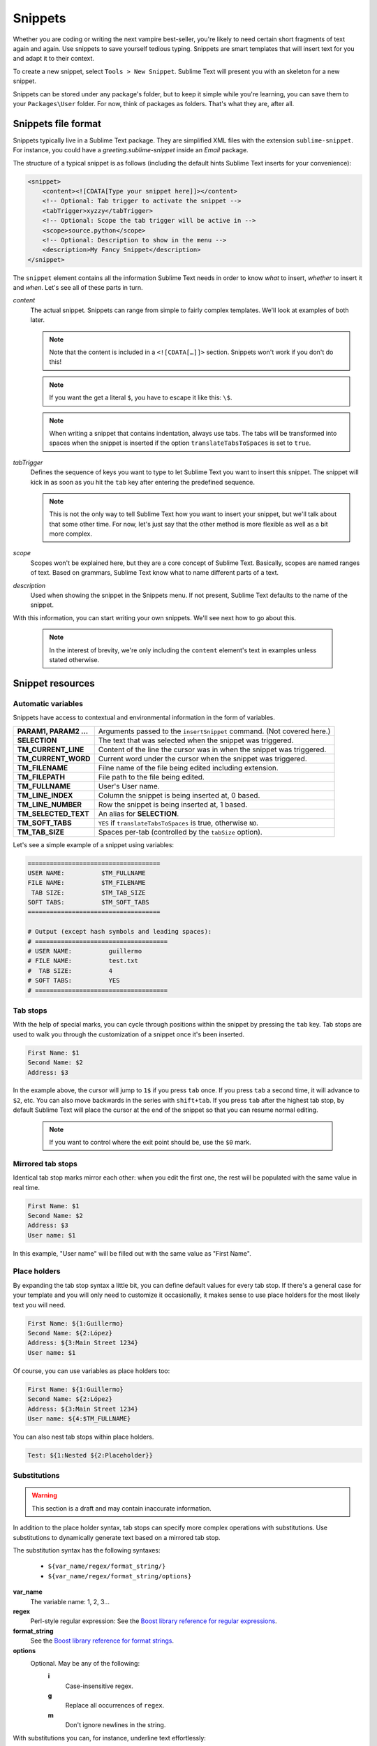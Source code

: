 Snippets
========

Whether you are coding or writing the next vampire best-seller, you're likely to
need certain short fragments of text again and again. Use snippets to save yourself
tedious typing. Snippets are smart templates that will insert text for you and
adapt it to their context.

To create a new snippet, select ``Tools > New Snippet``. Sublime Text will
present you with an skeleton for a new snippet.

Snippets can be stored under any package's folder, but to keep it simple while
you're learning, you can save them to your ``Packages\User`` folder. For now,
think of packages as folders. That's what they are, after all.

Snippets file format
********************

Snippets typically live in a Sublime Text package. They are simplified XML files
with the extension ``sublime-snippet``. For instance, you could have a
`greeting.sublime-snippet` inside an `Email` package.

The structure of a typical snippet is as follows (including the default hints
Sublime Text inserts for your convenience):

.. code-block:: xml

    <snippet>
        <content><![CDATA[Type your snippet here]]></content>
        <!-- Optional: Tab trigger to activate the snippet -->
        <tabTrigger>xyzzy</tabTrigger>
        <!-- Optional: Scope the tab trigger will be active in -->
        <scope>source.python</scope>
        <!-- Optional: Description to show in the menu -->
        <description>My Fancy Snippet</description>
    </snippet>

The ``snippet`` element contains all the information Sublime Text needs in order
to know *what* to insert, *whether* to insert it and *when*. Let's see all of
these parts in turn.

`content`
    The actual snippet. Snippets can range from simple to fairly complex
    templates. We'll look at examples of both later.

    .. note::
        Note that the content is included in a ``<![CDATA[…]]>`` section.
        Snippets won't work if you don't do this!

    .. note::
        If you want the get a literal ``$``, you have to escape it like this: ``\$``.

    .. note::
        When writing a snippet that contains indentation, always use tabs. The
        tabs will be transformed into spaces when the snippet is inserted if the
        option ``translateTabsToSpaces`` is set to ``true``.

`tabTrigger`
    Defines the sequence of keys you want to type to let Sublime Text you want
    to insert this snippet. The snippet will kick in as soon as you hit the
    ``tab`` key after entering the predefined sequence.

    .. note::
        This is not the only way to tell Sublime Text how you want to insert your
        snippet, but we'll talk about that some other time. For now, let's just
        say that the other method is more flexible as well as a bit more complex.

`scope`
    Scopes won't be explained here, but they are a core concept of Sublime Text.
    Basically, scopes are named ranges of text. Based on grammars, Sublime Text
    know what to name different parts of a text.

`description`
    Used when showing the snippet in the Snippets menu. If not present, Sublime Text
    defaults to the name of the snippet.

With this information, you can start writing your own snippets. We'll see next
how to go about this.

    .. note::
        In the interest of brevity, we're only including the ``content``
        element's text in examples unless stated otherwise.

Snippet resources
*****************

Automatic variables
-------------------

Snippets have access to contextual and environmental information in the form
of variables.

======================    ====================================================================================
**PARAM1, PARAM2 …**      Arguments passed to the ``insertSnippet`` command. (Not covered here.)
**SELECTION**             The text that was selected when the snippet was triggered.
**TM_CURRENT_LINE**       Content of the line the cursor was in when the snippet was triggered.
**TM_CURRENT_WORD**       Current word under the cursor when the snippet was triggered.
**TM_FILENAME**           Filne name of the file being edited including extension.
**TM_FILEPATH**           File path to the file being edited.
**TM_FULLNAME**           User's User name.
**TM_LINE_INDEX**         Column the snippet is being inserted at, 0 based.
**TM_LINE_NUMBER**        Row the snippet is being inserted at, 1 based.
**TM_SELECTED_TEXT**      An alias for **SELECTION**.
**TM_SOFT_TABS**          ``YES`` if ``translateTabsToSpaces`` is true, otherwise ``NO``.
**TM_TAB_SIZE**           Spaces per-tab (controlled by the ``tabSize`` option).
======================    ====================================================================================

Let's see a simple example of a snippet using variables:

.. code-block:: c

    ====================================
    USER NAME:          $TM_FULLNAME
    FILE NAME:          $TM_FILENAME
     TAB SIZE:          $TM_TAB_SIZE
    SOFT TABS:          $TM_SOFT_TABS
    ====================================

    # Output (except hash symbols and leading spaces):
    # ====================================
    # USER NAME:          guillermo
    # FILE NAME:          test.txt
    #  TAB SIZE:          4
    # SOFT TABS:          YES
    # ====================================


Tab stops
---------

With the help of special marks, you can cycle through positions within the
snippet by pressing the ``tab`` key. Tab stops are used to walk you through
the customization of a snippet once it's been inserted.

.. code-block:: c

    First Name: $1
    Second Name: $2
    Address: $3

In the example above, the cursor will jump to ``1$`` if you press ``tab`` once.
If you press ``tab`` a second time, it will advance to ``$2``, etc. You can also
move backwards in the series with ``shift+tab``. If you press ``tab`` after the
highest tab stop, by default Sublime Text will place the cursor at the end of the
snippet so that you can resume normal editing.


    .. note::
        If you want to control where the exit point should be, use the ``$0`` mark.

Mirrored tab stops
------------------

Identical tab stop marks mirror each other: when you edit the first one, the rest
will be populated with the same value in real time.

.. code-block:: c

    First Name: $1
    Second Name: $2
    Address: $3
    User name: $1

In this example, "User name" will be filled out with the same value as "First Name".

Place holders
-------------

By expanding the tab stop syntax a little bit, you can define default values for
every tab stop. If there's a general case for your template and you will only
need to customize it occasionally, it makes sense to use place holders for the
most likely text you will need.

.. code-block:: c

    First Name: ${1:Guillermo}
    Second Name: ${2:López}
    Address: ${3:Main Street 1234}
    User name: $1

Of course, you can use variables as place holders too:

.. code-block:: c

    First Name: ${1:Guillermo}
    Second Name: ${2:López}
    Address: ${3:Main Street 1234}
    User name: ${4:$TM_FULLNAME}

You can also nest tab stops within place holders.

.. code-block:: c

    Test: ${1:Nested ${2:Placeholder}}

Substitutions
-------------

.. WARNING::
    This section is a draft and may contain inaccurate information.

In addition to the place holder syntax, tab stops can specify more complex operations
with substitutions. Use substitutions to dynamically generate text based on a mirrored
tab stop.

The substitution syntax has the following syntaxes:

    - ``${var_name/regex/format_string/}``
    - ``${var_name/regex/format_string/options}``

**var_name**
    The variable name: 1, 2, 3...

**regex**
    Perl-style regular expression: See the `Boost library reference for regular expressions <http://www.boost.org/doc/libs/1_44_0/libs/regex/doc/html/boost_regex/syntax/perl_syntax.html>`_.

**format_string**
    See the `Boost library reference for format strings <http://www.boost.org/doc/libs/1_44_0/libs/regex/doc/html/boost_regex/format/perl_format.html>`_.

**options**
    Optional. May be any of the following:
        **i**
            Case-insensitive regex.
        **g**
            Replace all occurrences of ``regex``.
        **m**
            Don't ignore newlines in the string.

With substitutions you can, for instance, underline text effortlessly:

.. code-block:: c

          Original: ${1:Hey, Joe!}
    Transformation: ${1/./=/g}

    # Output

          Original: Hey, Joe!
    Transformation: =========
